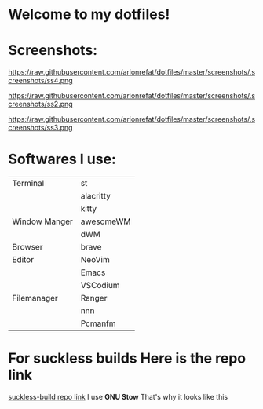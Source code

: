 * Welcome to my dotfiles!


* Screenshots:

#+CAPTION: Screenshots
#+ATTR_HTMK: :alt Screenshot :title Screenshot :align center
https://raw.githubusercontent.com/arionrefat/dotfiles/master/screenshots/.screenshots/ss4.png

#+CAPTION: Screenshots
#+ATTR_HTMK: :alt Screenshot :title Screenshot :align center
https://raw.githubusercontent.com/arionrefat/dotfiles/master/screenshots/.screenshots/ss2.png

#+CAPTION: Screenshots
#+ATTR_HTMK: :alt Screenshot :title Screenshot :align center
https://raw.githubusercontent.com/arionrefat/dotfiles/master/screenshots/.screenshots/ss3.png

* Softwares I use:
| Terminal      | st        |
|               | alacritty |
|               | kitty     |
| Window Manger | awesomeWM |
|               | dWM       |
| Browser       | brave     |
| Editor        | NeoVim    |
|               | Emacs     |
|               | VSCodium  |
| Filemanager   | Ranger    |
|               | nnn       |
|               | Pcmanfm   |

* For suckless builds Here is the repo link
[[https://github.com/arionrefat/suckless-builds][suckless-build repo link]]
I use *GNU Stow* That's why it looks like this
